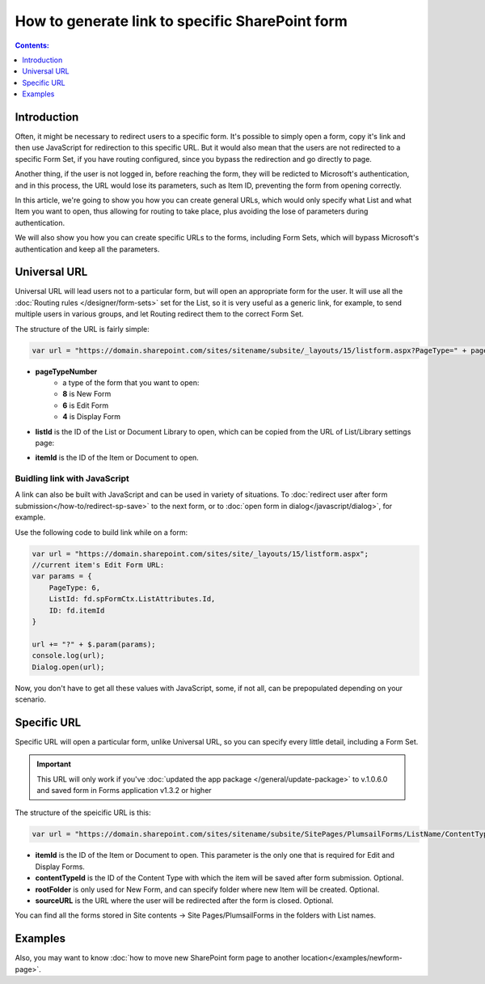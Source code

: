 How to generate link to specific SharePoint form
==================================================

.. contents:: Contents:
 :local:
 :depth: 1
 
Introduction
--------------------------------------------------
Often, it might be necessary to redirect users to a specific form. It's possible to simply open a form, copy it's link and then use JavaScript for redirection to this specific URL.
But it would also mean that the users are not redirected to a specific Form Set, if you have routing configured, since you bypass the redirection and go directly to page.

Another thing, if the user is not logged in, before reaching the form, they will be redicted to Microsoft's authentication, and in this process, 
the URL would lose its parameters, such as Item ID, preventing the form from opening correctly.

In this article, we're going to show you how you can create general URLs, which would only specify what List and what Item you want to open, 
thus allowing for routing to take place, plus avoiding the lose of parameters during authentication.

We will also show you how you can create specific URLs to the forms, including Form Sets, which will bypass Microsoft's authentication and keep all the parameters.

Universal URL
--------------------------------------------------
Universal URL will lead users not to a particular form, but will open an appropriate form for the user. It will use all the :doc:`Routing rules </designer/form-sets>` set for the List, 
so it is very useful as a generic link, for example, to send multiple users in various groups, and let Routing redirect them to the correct Form Set.

The structure of the URL is fairly simple:

.. code-block:: javascript

    var url = "https://domain.sharepoint.com/sites/sitename/subsite/_layouts/15/listform.aspx?PageType=" + pageTypeNumber + "&ListId=" + listId + "&ID=" + itemId

* **pageTypeNumber**
    -   a type of the form that you want to open: 
    -   **8** is New Form
    -   **6** is Edit Form 
    -   **4** is Display Form

* **listId** is the ID of the List or Document Library to open, which can be copied from the URL of List/Library settings page:

|pic1|

.. |pic1| image:: ../images/how-to/link-to-form/ListSettingsID.png
   :alt: List ID

* **itemId** is the ID of the Item or Document to open.

Buidling link with JavaScript
************************************************
A link can also be built with JavaScript and can be used in variety of situations. To :doc:`redirect user after form submission</how-to/redirect-sp-save>` to the next form, or to :doc:`open form in dialog</javascript/dialog>`, for example.

Use the following code to build link while on a form:

.. code-block:: javascript

    var url = "https://domain.sharepoint.com/sites/site/_layouts/15/listform.aspx";
    //current item's Edit Form URL:
    var params = {
        PageType: 6,
        ListId: fd.spFormCtx.ListAttributes.Id,
        ID: fd.itemId
    }

    url += "?" + $.param(params);
    console.log(url);
    Dialog.open(url);

Now, you don't have to get all these values with JavaScript, some, if not all, can be prepopulated depending on your scenario.

.. _link-specific:

Specific URL
--------------------------------------------------
Specific URL will open a particular form, unlike Universal URL, so you can specify every little detail, including a Form Set.

.. important:: This URL will only work if you've :doc:`updated the app package </general/update-package>` to v.1.0.6.0 and saved form in Forms application v1.3.2 or higher

The structure of the speicific URL is this:

.. code-block:: javascript

    var url = "https://domain.sharepoint.com/sites/sitename/subsite/SitePages/PlumsailForms/ListName/ContentType/FormType.aspx?item=" + itemId + "&ct=" + contentTypeId + "&rf=" + rootFolder + "&source=" + sourceURL

* **itemId** is the ID of the Item or Document to open. This parameter is the only one that is required for Edit and Display Forms.

* **contentTypeId** is the ID of the Content Type with which the item will be saved after form submission. Optional.

* **rootFolder** is only used for New Form, and can specify folder where new Item will be created. Optional.

* **sourceURL** is the URL where the user will be redirected after the form is closed. Optional.

You can find all the forms stored in Site contents -> Site Pages/PlumsailForms in the folders with List names.

Examples
-----------------------------------------------------

Also, you may want to know :doc:`how to move new SharePoint form page to another location</examples/newform-page>`. 

